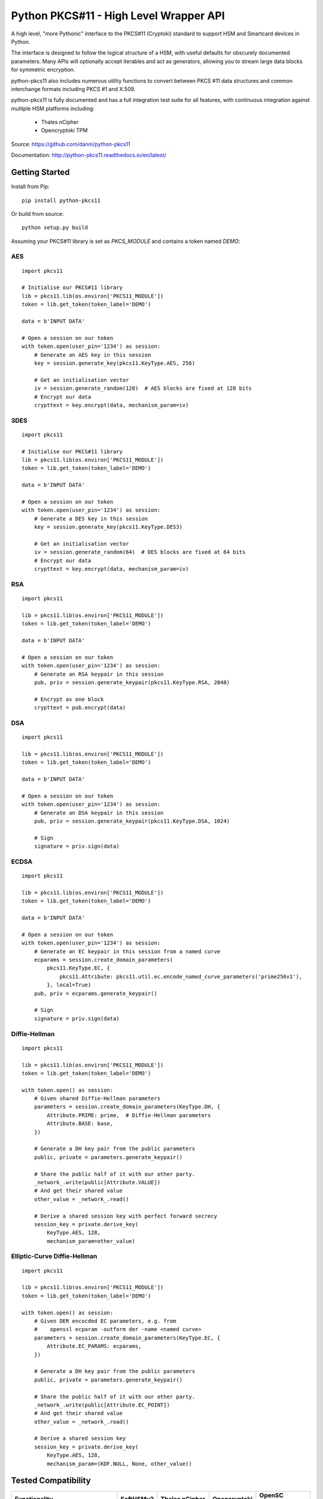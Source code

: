 Python PKCS#11 - High Level Wrapper API
=======================================

A high level, "more Pythonic" interface to the PKCS#11 (Cryptoki) standard
to support HSM and Smartcard devices in Python.

The interface is designed to follow the logical structure of a HSM, with
useful defaults for obscurely documented parameters. Many APIs will optionally
accept iterables and act as generators, allowing you to stream large data
blocks for symmetric encryption.

python-pkcs11 also includes numerous utility functions to convert between PKCS
#11 data structures and common interchange formats including PKCS #1 and X.509.

python-pkcs11 is fully documented and has a full integration test suite for all
features, with continuous integration against multiple HSM platforms including:

 * Thales nCipher
 * Opencryptoki TPM

Source: https://github.com/danni/python-pkcs11

Documentation: http://python-pkcs11.readthedocs.io/en/latest/

Getting Started
---------------

Install from Pip:

::

    pip install python-pkcs11


Or build from source:

::

    python setup.py build

Assuming your PKCS#11 library is set as `PKCS_MODULE` and contains a
token named `DEMO`:

AES
~~~

::

    import pkcs11

    # Initialise our PKCS#11 library
    lib = pkcs11.lib(os.environ['PKCS11_MODULE'])
    token = lib.get_token(token_label='DEMO')

    data = b'INPUT DATA'

    # Open a session on our token
    with token.open(user_pin='1234') as session:
        # Generate an AES key in this session
        key = session.generate_key(pkcs11.KeyType.AES, 256)

        # Get an initialisation vector
        iv = session.generate_random(128)  # AES blocks are fixed at 128 bits
        # Encrypt our data
        crypttext = key.encrypt(data, mechanism_param=iv)

3DES
~~~~

::

    import pkcs11

    # Initialise our PKCS#11 library
    lib = pkcs11.lib(os.environ['PKCS11_MODULE'])
    token = lib.get_token(token_label='DEMO')

    data = b'INPUT DATA'

    # Open a session on our token
    with token.open(user_pin='1234') as session:
        # Generate a DES key in this session
        key = session.generate_key(pkcs11.KeyType.DES3)

        # Get an initialisation vector
        iv = session.generate_random(64)  # DES blocks are fixed at 64 bits
        # Encrypt our data
        crypttext = key.encrypt(data, mechanism_param=iv)

RSA
~~~

::

    import pkcs11

    lib = pkcs11.lib(os.environ['PKCS11_MODULE'])
    token = lib.get_token(token_label='DEMO')

    data = b'INPUT DATA'

    # Open a session on our token
    with token.open(user_pin='1234') as session:
        # Generate an RSA keypair in this session
        pub, priv = session.generate_keypair(pkcs11.KeyType.RSA, 2048)

        # Encrypt as one block
        crypttext = pub.encrypt(data)

DSA
~~~

::

    import pkcs11

    lib = pkcs11.lib(os.environ['PKCS11_MODULE'])
    token = lib.get_token(token_label='DEMO')

    data = b'INPUT DATA'

    # Open a session on our token
    with token.open(user_pin='1234') as session:
        # Generate an DSA keypair in this session
        pub, priv = session.generate_keypair(pkcs11.KeyType.DSA, 1024)

        # Sign
        signature = priv.sign(data)

ECDSA
~~~~~

::

    import pkcs11

    lib = pkcs11.lib(os.environ['PKCS11_MODULE'])
    token = lib.get_token(token_label='DEMO')

    data = b'INPUT DATA'

    # Open a session on our token
    with token.open(user_pin='1234') as session:
        # Generate an EC keypair in this session from a named curve
        ecparams = session.create_domain_parameters(
            pkcs11.KeyType.EC, {
                pkcs11.Attribute: pkcs11.util.ec.encode_named_curve_parameters('prime256v1'),
            }, local=True)
        pub, priv = ecparams.generate_keypair()

        # Sign
        signature = priv.sign(data)

Diffie-Hellman
~~~~~~~~~~~~~~

::

    import pkcs11

    lib = pkcs11.lib(os.environ['PKCS11_MODULE'])
    token = lib.get_token(token_label='DEMO')

    with token.open() as session:
        # Given shared Diffie-Hellman parameters
        parameters = session.create_domain_parameters(KeyType.DH, {
            Attribute.PRIME: prime,  # Diffie-Hellman parameters
            Attribute.BASE: base,
        })

        # Generate a DH key pair from the public parameters
        public, private = parameters.generate_keypair()

        # Share the public half of it with our other party.
        _network_.write(public[Attribute.VALUE])
        # And get their shared value
        other_value = _network_.read()

        # Derive a shared session key with perfect forward secrecy
        session_key = private.derive_key(
            KeyType.AES, 128,
            mechanism_param=other_value)


Elliptic-Curve Diffie-Hellman
~~~~~~~~~~~~~~~~~~~~~~~~~~~~~

::

    import pkcs11

    lib = pkcs11.lib(os.environ['PKCS11_MODULE'])
    token = lib.get_token(token_label='DEMO')

    with token.open() as session:
        # Given DER encocded EC parameters, e.g. from
        #    openssl ecparam -outform der -name <named curve>
        parameters = session.create_domain_parameters(KeyType.EC, {
            Attribute.EC_PARAMS: ecparams,
        })

        # Generate a DH key pair from the public parameters
        public, private = parameters.generate_keypair()

        # Share the public half of it with our other party.
        _network_.write(public[Attribute.EC_POINT])
        # And get their shared value
        other_value = _network_.read()

        # Derive a shared session key
        session_key = private.derive_key(
            KeyType.AES, 128,
            mechanism_param=(KDF.NULL, None, other_value))

Tested Compatibility
--------------------

+------------------------------+--------------+-----------------+--------------+-------------------+
| Functionality                | SoftHSMv2    | Thales nCipher  | Opencryptoki | OpenSC (Nitrokey) |
+==============================+==============+=================+==============+===================+
| Get Slots/Tokens             | Works        | Works           | Works        | Works             |
+------------------------------+--------------+-----------------+--------------+-------------------+
| Get Mechanisms               | Works        | Works           | Works        | Works             |
+------------------------------+--------------+-----------------+--------------+-------------------+
| Initialize token             | Not implemented                                                   |
+------------------------------+-------------------------------------------------------------------+
| Slot events                  | Not implemented                                                   |
+------------------------------+-------------------------------------------------------------------+
| Alternative authentication   | Not implemented                                                   |
| path                         |                                                                   |
+------------------------------+-------------------------------------------------------------------+
| `Always authenticate` keys   | Not implemented                                                   |
+-------------+----------------+--------------+-----------------+--------------+-------------------+
| Create/Copy | Keys           | Works        | Works           | Errors       | ?                 |
|             +----------------+--------------+-----------------+--------------+-------------------+
|             | Certificates   | Caveats [1]_ | Caveats [1]_    | Caveats [1]_ | ?                 |
|             +----------------+--------------+-----------------+--------------+-------------------+
|             | Domain Params  | Caveats [1]_ | Caveats [1]_    | ?            | N/A               |
+-------------+----------------+--------------+-----------------+--------------+-------------------+
| Destroy Object               | Works        | N/A             | Works        | Works             |
+------------------------------+--------------+-----------------+--------------+-------------------+
| Generate Random              | Works        | Works           | Works        | Works             |
+------------------------------+--------------+-----------------+--------------+-------------------+
| Seed Random                  | Works        | N/A             | N/A          | N/A               |
+------------------------------+--------------+-----------------+--------------+-------------------+
| Digest (Data & Keys)         | Works        | Caveats [2]_    | Works        | Works             |
+--------+---------------------+--------------+-----------------+--------------+-------------------+
| AES    | Generate key        | Works        | Works           | Works        | N/A               |
|        +---------------------+--------------+-----------------+--------------+                   |
|        | Encrypt/Decrypt     | Works        | Works           | Works        |                   |
|        +---------------------+--------------+-----------------+--------------+                   |
|        | Wrap/Unwrap         | ? [3]_       | Works           | Errors       |                   |
|        +---------------------+--------------+-----------------+--------------+                   |
|        | Sign/Verify         | Works        | Works [4]_      | N/A          |                   |
+--------+---------------------+--------------+-----------------+--------------+-------------------+
| DES2/  | Generate key        | Works        | Works           | Works        | N/A               |
| DES3   +---------------------+--------------+-----------------+--------------+                   |
|        | Encrypt/Decrypt     | Works        | Works           | Works        |                   |
|        +---------------------+--------------+-----------------+--------------+                   |
|        | Wrap/Unwrap         | ?            | ?               | ?            |                   |
|        +---------------------+--------------+-----------------+--------------+                   |
|        | Sign/Verify         | ?            | ?               | ?            |                   |
+--------+---------------------+--------------+-----------------+--------------+-------------------+
| RSA    | Generate key pair   | Works        | Works           | Works        | Works [4]_ [8]_   |
|        +---------------------+--------------+-----------------+--------------+-------------------+
|        | Encrypt/Decrypt     | Works        | Works           | Works        | Decrypt only [9]_ |
|        +---------------------+--------------+-----------------+--------------+-------------------+
|        | Wrap/Unwrap         | Works        | Works           | Works        | N/A               |
|        +---------------------+--------------+-----------------+--------------+-------------------+
|        | Sign/Verify         | Works        | Works           | Works        | Works             |
+--------+---------------------+--------------+-----------------+--------------+-------------------+
| DSA    | Generate parameters | Works        | Error           | N/A          | N/A               |
|        +---------------------+--------------+-----------------+              |                   |
|        | Generate key pair   | Works        | Caveats [5]_    |              |                   |
|        +---------------------+--------------+-----------------+              |                   |
|        | Sign/Verify         | Works        | Works [4]_      |              |                   |
+--------+---------------------+--------------+-----------------+--------------+-------------------+
| DH     | Generate parameters | Works        | N/A             | N/A          | N/A               |
|        +---------------------+--------------+-----------------+              |                   |
|        | Generate key pair   | Works        | Caveats [6]_    |              |                   |
|        +---------------------+--------------+-----------------+              |                   |
|        | Derive Key          | Works        | Caveats [7]_    |              |                   |
+--------+---------------------+--------------+-----------------+--------------+-------------------+
| EC     | Generate key pair   | Caveats [6]_ | ? [3]_          | N/A          | Works             |
|        +---------------------+--------------+-----------------+              +-------------------+
|        | Sign/Verify (ECDSA) | Works [4]_   | ? [3]_          |              | Sign only [9]_    |
|        +---------------------+--------------+-----------------+              +-------------------+
|        | Derive key (ECDH)   | Works        | ? [3]_          |              | ?                 |
+--------+---------------------+--------------+-----------------+--------------+-------------------+
| Proprietary extensions       | N/A          | Not implemented | N/A          | N/A               |
+------------------------------+--------------+-----------------+--------------+-------------------+

.. [1] Device supports limited set of attributes.
.. [2] Digesting keys is not supported.
.. [3] Untested: requires support in device.
.. [4] Default mechanism not supported, must specify a mechanism.
.. [5] From existing domain parameters.
.. [6] Local domain parameters only.
.. [7] Generates security warnings about the derived key.
.. [8] `store` parameter is ignored, all keys are stored.
.. [9] Encryption/verify not supported, extract the public key

Python version:

* 3.4 (with `aenum`)
* 3.5 (with `aenum`)
* 3.6

PKCS#11 version:

* 2.2
* 2.4

Feel free to send pull requests for any functionality that's not exposed. The
code is designed to be readable and expose the PKCS #11 spec in a
straight-forward way.

If you want your device supported, get in touch!

More info on PKCS #11
---------------------

The latest version of the PKCS #11 spec is available from OASIS:

http://docs.oasis-open.org/pkcs11/pkcs11-base/v2.40/pkcs11-base-v2.40.html

You should also consult the documentation for your PKCS #11 implementation.
Many implementations expose additional vendor options configurable in your
environment, including alternative features, modes and debugging
information.

License
-------

MIT License

Copyright (c) 2017 Danielle Madeley

Permission is hereby granted, free of charge, to any person obtaining a copy
of this software and associated documentation files (the "Software"), to deal
in the Software without restriction, including without limitation the rights
to use, copy, modify, merge, publish, distribute, sublicense, and/or sell
copies of the Software, and to permit persons to whom the Software is
furnished to do so, subject to the following conditions:

The above copyright notice and this permission notice shall be included in all
copies or substantial portions of the Software.

THE SOFTWARE IS PROVIDED "AS IS", WITHOUT WARRANTY OF ANY KIND, EXPRESS OR
IMPLIED, INCLUDING BUT NOT LIMITED TO THE WARRANTIES OF MERCHANTABILITY,
FITNESS FOR A PARTICULAR PURPOSE AND NONINFRINGEMENT. IN NO EVENT SHALL THE
AUTHORS OR COPYRIGHT HOLDERS BE LIABLE FOR ANY CLAIM, DAMAGES OR OTHER
LIABILITY, WHETHER IN AN ACTION OF CONTRACT, TORT OR OTHERWISE, ARISING FROM,
OUT OF OR IN CONNECTION WITH THE SOFTWARE OR THE USE OR OTHER DEALINGS IN THE
SOFTWARE.
